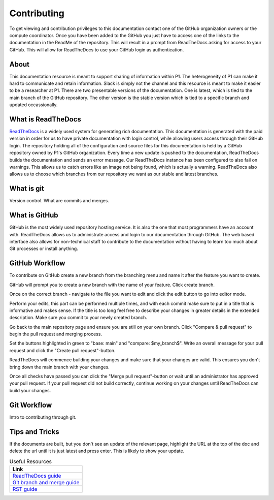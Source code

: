 Contributing
############
To get viewing and contribution privileges to this documentation contact one of the GitHub organization owners or the compute coordinator. Once you have been added to the GitHub you just have to access one of the links to the documentation in the ReadMe of the repository. This will result in a prompt from ReadTheDocs asking for access to your GitHub. This will allow for ReadTheDocs to use your GitHub login as authentication.

About
=====
This documentation resource is meant to support sharing of information within P1. The heterogeneity of P1 can make it hard to communicate and retain information. Slack is simply not the channel and this resource is meant to make it easier to be a researcher at P1.
There are two presentable versions of the documentation. One is latest, which is tied to the main branch of the GitHub repository. The other version is the stable version which is tied to a specific branch and updated occassionally.

What is ReadTheDocs
===================
`ReadTheDocs <https://readthedocs.com/>`_ is a widely used system for generating rich documentation. This documentation is generated with the paid version in order for us to have private documentation with login control, while allowing users access through their GitHub login. The repository holding all of the configuration and source files for this documentation is held by a GitHub repository owned by P1's GitHub organization. Every time a new update is pushed to the documentation, ReadTheDocs builds the documentation and sends an error message. Our ReadTheDocs instance has been configured to also fail on warnings. This allows us to catch errors like an image not being found, which is actually a warning. ReadTheDocs also allows us to choose which branches from our repository we want as our stable and latest branches.


What is git
===========
Version control.
What are commits and merges.

What is GitHub
==============
GitHub is the most widely used repository hosting service. It is also the one that most programmers have an account with. ReadTheDocs allows us to administrate access and login to our documentation through GitHub. The web based interface also allows for non-technical staff to contribute to the documentation without having to learn too much about Git processes or install anything.


GitHub Workflow
===============
To contribute on GitHub create a new branch from the branching menu and name it after the feature you want to create. 

.. image:: images/contributing/github_contributing_01.png
  :width: 600
  :alt: Get on the right branch or create a new one.

GitHub will prompt you to create a new branch with the name of your feature. Click create branch.

.. image:: images/contributing/github_contributing_02.png
  :width: 600
  :alt: GitHub will suggest creating a new branch.

Once on the correct branch - navigate to the file you want to edit and click the edit button to go into editor mode.

.. image:: images/contributing/github_contributing_03.png
  :width: 600
  :alt: Click the editor button.

Perform your edits, this part can be performed multiple times, and with each commit make sure to put in a title that is informative and makes sense. If the title is too long feel free to describe your changes in greater details in the extended description. Make sure you commit to your newly created branch.

.. image:: images/contributing/github_contributing_04.png
  :width: 600
  :alt: Make your changes to the text and create an informative commit description.

Go back to the main repository page and ensure you are still on your own branch. Click "Compare & pull request" to begin the pull request and merging process.

.. image:: images/contributing/github_contributing_05.png
  :width: 600
  :alt: Ensure you are on the correct branch and go to the pull request and merge screen.

Set the buttons highlighted in green to "base: main" and "compare: $my_branch$". Write an overall message for your pull request and click the "Create pull request"-button.

.. image:: images/contributing/github_contributing_06.png
  :width: 600
  :alt: Ensure you are merging from and to the correct branches and create a pull request with an informative description.

ReadTheDocs will commence building your changes and make sure that your changes are valid. This ensures you don't bring down the main branch with your changes.

.. image:: images/contributing/github_contributing_07.png
  :width: 600
  :alt: ReadTheDocs will build your changes to ensure they are valid.

Once all checks have passed you can click the "Merge pull request"-button or wait until an administrator has approved your pull request. If your pull request did not build correctly, continue working on your changes until ReadTheDocs can build your changes.

.. image:: images/contributing/github_contributing_08.png
  :width: 600
  :alt: Once ReadTheDocs builds your changes the pull request can be merged.

.. image:: images/contributing/github_contributing_09.png
  :width: 600
  :alt: Optionally add more descriptions and comments to the pull request.

Git Workflow
============
Intro to contributing through git.


Tips and Tricks
===============
If the documents are built, but you don't see an update of the relevant page, highlight the URL at the top of the doc and delete the url until it is just latest and press enter. This is likely to show your update.

.. list-table:: Useful Resources
   :widths: 60
   :header-rows: 1

   * - Link
   * - `ReadTheDocs guide <https://docs.readthedocs.io/en/stable/>`_
   * - `Git branch and merge guide <https://docs.github.com/en/repositories/configuring-branches-and-merges-in-your-repository/defining-the-mergeability-of-pull-requests/managing-a-branch-protection-rule>`_
   * - `RST guide <https://sublime-and-sphinx-guide.readthedocs.io/en/latest/index.html>`_
